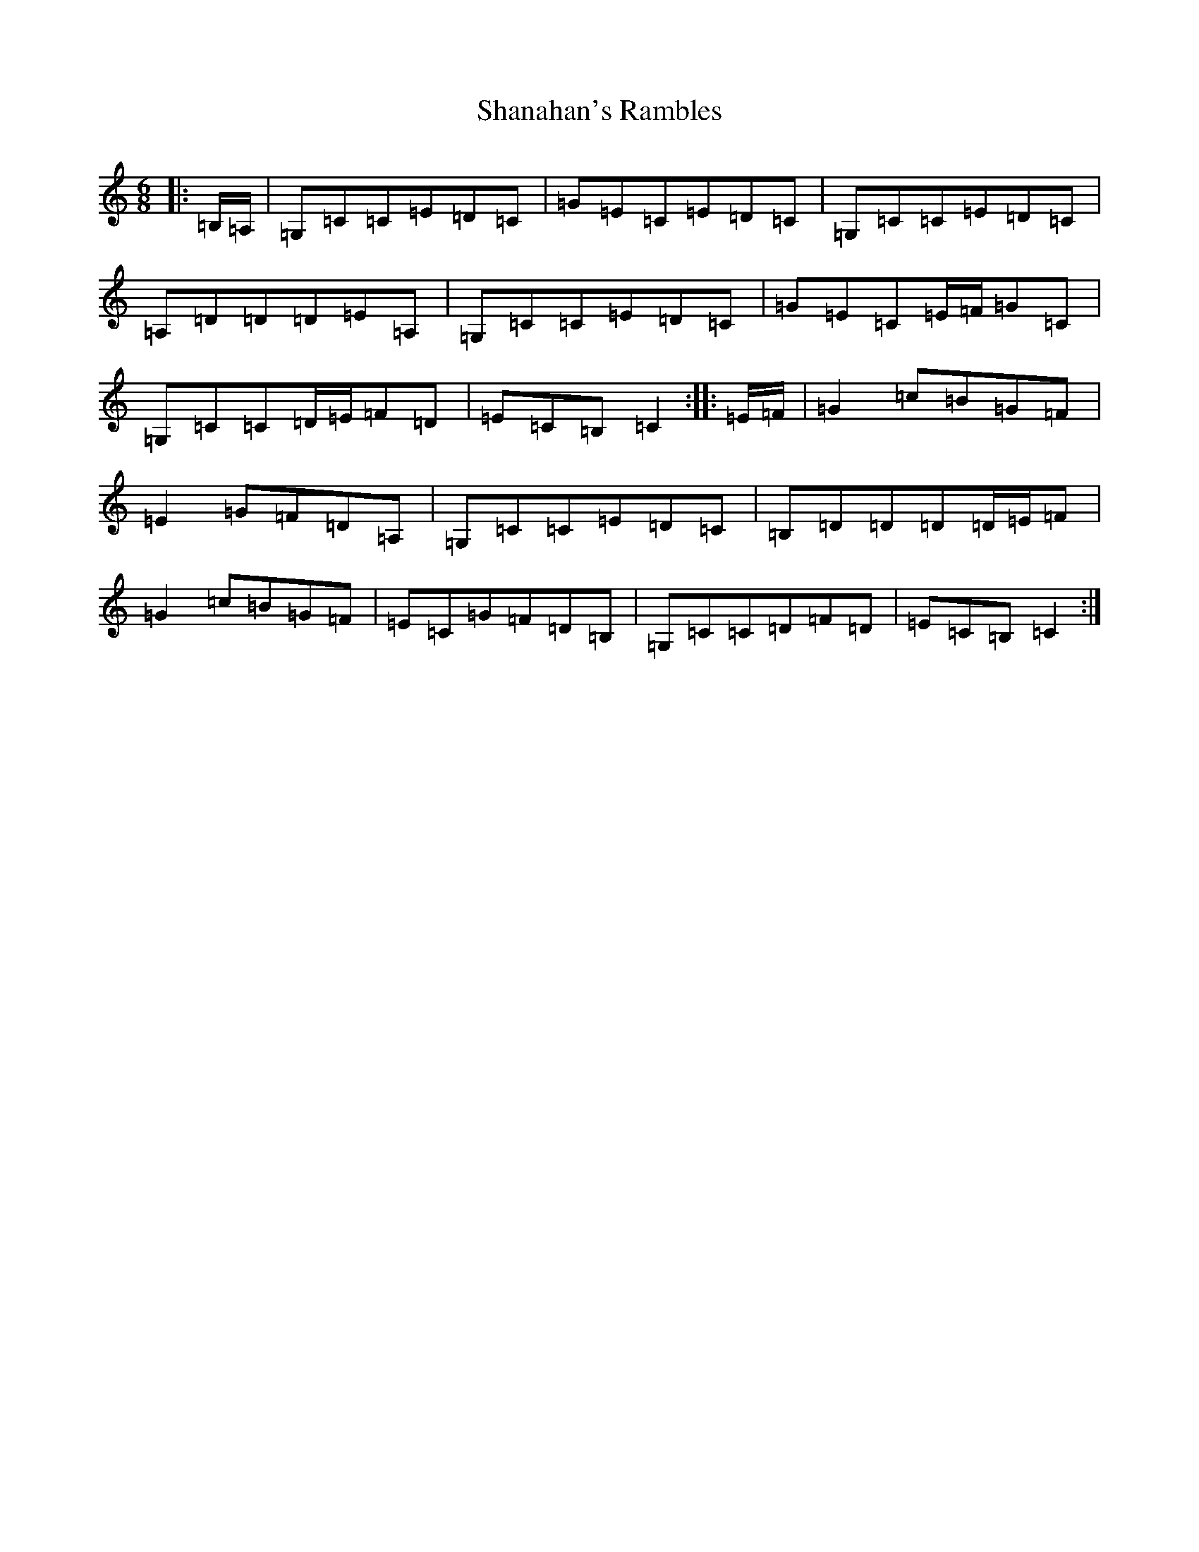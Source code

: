 X: 19218
T: Shanahan's Rambles
S: https://thesession.org/tunes/8745#setting8745
Z: G Major
R: jig
M: 6/8
L: 1/8
K: C Major
|:=B,/2=A,/2|=G,=C=C=E=D=C|=G=E=C=E=D=C|=G,=C=C=E=D=C|=A,=D=D=D=E=A,|=G,=C=C=E=D=C|=G=E=C=E/2=F/2=G=C|=G,=C=C=D/2=E/2=F=D|=E=C=B,=C2:||:=E/2=F/2|=G2=c=B=G=F|=E2=G=F=D=A,|=G,=C=C=E=D=C|=B,=D=D=D=D/2=E/2=F|=G2=c=B=G=F|=E=C=G=F=D=B,|=G,=C=C=D=F=D|=E=C=B,=C2:|
